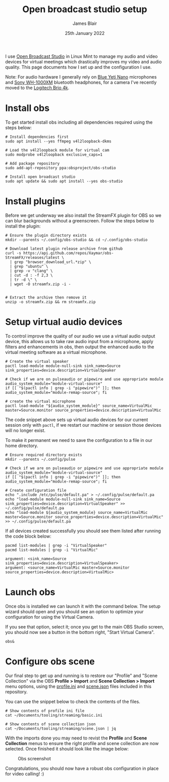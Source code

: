 #+TITLE: Open broadcast studio setup
#+AUTHOR: James Blair
#+EMAIL: mail@jamesblair.net
#+DATE: 25th January 2022


I use [[https://obsproject.com][Open Broadcast Studio]] in Linux Mint to manage my audio and video devices for virtual meetings which drastically improves my video and audio quality. This page documents how I set up and the configuration I use.

Note: For audio hardware I generally rely on [[https://www.bluemic.com/en-us/products/yeti-nano/][Blue Yeti Nano]] microphones and [[https://electronics.sony.com/audio/headphones/headband/p/wh1000xm4-b][Sony WH-1000XM]] bluetooth headphones, for a camera I've recently moved to the [[https://www.logitech.com/en-au/products/webcams/brio-4k-hdr-webcam.960-001105.html][Logitech Brio 4k]].


* Install obs

To get started install obs including all dependencies required using the steps below:

#+NAME: Install open broadcast studio dependencies
#+begin_src tmate
# Install dependencies first
sudo apt install --yes ffmpeg v4l2loopback-dkms

# Load the v4l2loopback module for virtual cam
sudo modprobe v4l2loopback exclusive_caps=1

# Add package repository
sudo add-apt-repository ppa:obsproject/obs-studio
#+end_src

#+NAME: Install open broadcast studio
#+begin_src tmate
# Install open broadcast studio
sudo apt update && sudo apt install --yes obs-studio
#+end_src



* Install plugins

Before we get underway we also install the StreamFX plugin for OBS so we can blur backgrounds without a greenscreen. Follow the steps below to install the plugin:

#+NAME: Install streamfx plugin
#+begin_src tmate
# Ensure the plugin directory exists
mkdir --parents ~/.config/obs-studio && cd ~/.config/obs-studio

# Download latest plugin release archive from github
curl -s https://api.github.com/repos/Xaymar/obs-StreamFX/releases/latest \
  | grep "browser_download_url.*zip" \
  | grep "ubuntu" \
  | grep -v "clang" \
  | cut -d : -f 2,3 \
  | tr -d \" \
  | wget -O streamfx.zip -i -


# Extract the archive then remove it
unzip -o streamfx.zip && rm streamfx.zip
#+end_src


* Setup virtual audio devices

To control improve the quality of our audio we use a virtual audio output device, this allows us to take raw audio input from a microphone, apply filters and enhancements in obs, then output the enhanced audio to the virtual meeting software as a virtual microphone.

#+NAME: Create virtual audio devices
#+begin_src tmate
# Create the virtual speaker
pactl load-module module-null-sink sink_name=Source sink_properties=device.description=VirtualSpeaker

# Check if we are on pulseaudio or pipewire and use appropriate module
audio_system_module="module-virtual-source"
if [[ "$(pactl info | grep -i "pipewire")" ]]; then audio_system_module="module-remap-source"; fi

# create the virtual microphone
pactl load-module "${audio_system_module}" source_name=VirtualMic master=Source.monitor source_properties=device.description=VirtualMic
#+end_src


The code snippet above sets up virtual audio devices for our current session only with ~pactl~, if we restart our machine or session those devices will no longer exist.

To make it permanent we need to save the configuration to a file in our home directory.

#+NAME: Save virtual audio device configuration
#+begin_src tmate
# Ensure required directory exists
mkdir --parents ~/.config/pulse

# Check if we are on pulseaudio or pipewire and use appropriate module
audio_system_module="module-virtual-source"
if [[ "$(pactl info | grep -i "pipewire")" ]]; then audio_system_module="module-remap-source"; fi

# Create configuration file
echo ".include /etc/pulse/default.pa" > ~/.config/pulse/default.pa
echo "load-module module-null-sink sink_name=Source sink_properties=device.description=VirtualSpeaker" >> ~/.config/pulse/default.pa
echo "load-module ${audio_system_module} source_name=VirtualMic master=Source.monitor source_properties=device.description=VirtualMic" >> ~/.config/pulse/default.pa
#+end_src


If all devices created successfully you should see them listed after running the code block below:

#+NAME: Check virtual audio devices
#+begin_src shell
pacmd list-modules | grep -i "VirtualSpeaker"
pacmd list-modules | grep -i "VirtualMic"
#+end_src

#+RESULTS: Check virtual audio devices
#+begin_example
	argument: <sink_name=Source sink_properties=device.description=VirtualSpeaker>
	argument: <source_name=VirtualMic master=Source.monitor source_properties=device.description=VirtualMic>
#+end_example


* Launch obs

Once obs is installed we can launch it with the command below. The setup wizard should open and you should see an option to optimize your configuration for using the Virtual Camera.

If you see that option, select it; once you get to the main OBS Studio screen, you should now see a button in the bottom right, "Start Virtual Camera".

#+NAME: Run open broadcast studio
#+begin_src tmate
obs&
#+end_src


* Configure obs scene

Our final step to get up and running is to restore our "Profile" and "Scene Collection" via the OBS *Profile > Import* and *Scene Collection > Import* menu options, using the [[./basic.ini][profile.ini]] and [[./scene.json][scene.json]] files included in this repository.

You can use the snippet below to check the contents of the files.

#+NAME: Show included configuration files
#+begin_src tmate
# Show contents of profile ini file
cat ~/Documents/tooling/streaming/basic.ini

# Show contents of scene collection json
cat ~/Documents/tooling/streaming/scene.json | jq
#+end_src

With the imports done you may need to revist the *Profile* and *Scene Collection* menus to ensure the right profile and scene collection are now selected. Once finished it should look like the image below:

#+CAPTION: Obs screenshot
#+NAME: fig:obs-screenshot
[[./obs.png]]

Congratulations, you should now have a robust obs configuration in place for video calling! :)
